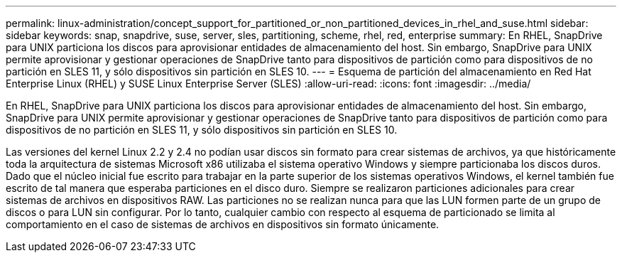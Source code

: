---
permalink: linux-administration/concept_support_for_partitioned_or_non_partitioned_devices_in_rhel_and_suse.html 
sidebar: sidebar 
keywords: snap, snapdrive, suse, server, sles, partitioning, scheme, rhel, red, enterprise 
summary: En RHEL, SnapDrive para UNIX particiona los discos para aprovisionar entidades de almacenamiento del host. Sin embargo, SnapDrive para UNIX permite aprovisionar y gestionar operaciones de SnapDrive tanto para dispositivos de partición como para dispositivos de no partición en SLES 11, y sólo dispositivos sin partición en SLES 10. 
---
= Esquema de partición del almacenamiento en Red Hat Enterprise Linux (RHEL) y SUSE Linux Enterprise Server (SLES)
:allow-uri-read: 
:icons: font
:imagesdir: ../media/


[role="lead"]
En RHEL, SnapDrive para UNIX particiona los discos para aprovisionar entidades de almacenamiento del host. Sin embargo, SnapDrive para UNIX permite aprovisionar y gestionar operaciones de SnapDrive tanto para dispositivos de partición como para dispositivos de no partición en SLES 11, y sólo dispositivos sin partición en SLES 10.

Las versiones del kernel Linux 2.2 y 2.4 no podían usar discos sin formato para crear sistemas de archivos, ya que históricamente toda la arquitectura de sistemas Microsoft x86 utilizaba el sistema operativo Windows y siempre particionaba los discos duros. Dado que el núcleo inicial fue escrito para trabajar en la parte superior de los sistemas operativos Windows, el kernel también fue escrito de tal manera que esperaba particiones en el disco duro. Siempre se realizaron particiones adicionales para crear sistemas de archivos en dispositivos RAW. Las particiones no se realizan nunca para que las LUN formen parte de un grupo de discos o para LUN sin configurar. Por lo tanto, cualquier cambio con respecto al esquema de particionado se limita al comportamiento en el caso de sistemas de archivos en dispositivos sin formato únicamente.
